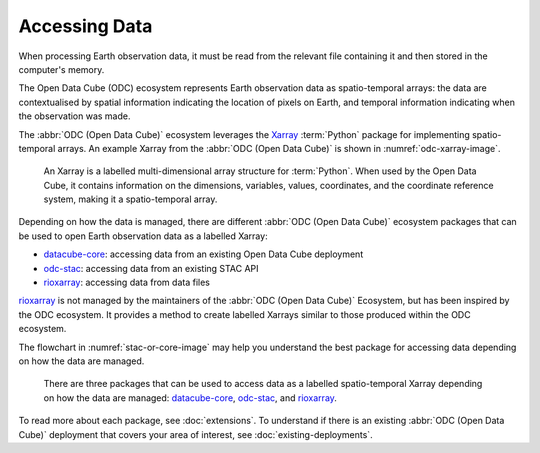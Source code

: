 Accessing Data
==============

When processing Earth observation data, it must be read from the 
relevant file containing it and then stored in the computer's memory. 

The Open Data Cube (ODC) ecosystem represents Earth observation data as 
spatio-temporal arrays: the data are contextualised by spatial information 
indicating the location of pixels on Earth, and temporal information indicating 
when the observation was made.

The :abbr:`ODC (Open Data Cube)` 
ecosystem leverages the `Xarray`_ :term:`Python` package for implementing 
spatio-temporal arrays. An example Xarray from the 
:abbr:`ODC (Open Data Cube)` is shown in :numref:`odc-xarray-image`.

.. _odc-xarray-image:
.. figure:: ../diagrams/odc-xarray.png
   :name: odc-xarray

   An Xarray is a labelled multi-dimensional array structure for :term:`Python`. 
   When used by the Open Data Cube, it contains information on the dimensions, 
   variables, values, coordinates, and the coordinate reference system, making it 
   a spatio-temporal array.

Depending on how the data is managed, there are different :abbr:`ODC (Open Data Cube)` ecosystem packages 
that can be used to open Earth observation data as a labelled Xarray:

* datacube-core_: accessing data from an existing Open Data Cube deployment
* odc-stac_: accessing data from an existing STAC API
* rioxarray_: accessing data from data files

rioxarray_ is not managed by the maintainers of the :abbr:`ODC (Open Data Cube)` Ecosystem, but has been 
inspired by the ODC ecosystem. It provides a method to create labelled Xarrays similar 
to those produced within the ODC ecosystem.

The flowchart in :numref:`stac-or-core-image` may help you understand the best package 
for accessing data depending on how the data are managed.

.. _stac-or-core-image:
.. figure:: ../diagrams/stac-or-core.png
   :name: stac-or-core

   There are three packages that can be used to access data as a labelled spatio-temporal Xarray depending
   on how the data are managed: datacube-core_, odc-stac_, and rioxarray_.

To read more about each package, see :doc:`extensions`.
To understand if there is an existing :abbr:`ODC (Open Data Cube)` deployment 
that covers your area of interest, see :doc:`existing-deployments`.

.. _datacube-core: https://github.com/opendatacube/datacube-core
.. _odc-stac: https://github.com/opendatacube/odc-stac
.. _rioxarray: https://corteva.github.io/rioxarray/stable/
.. _`Xarray`: https://docs.xarray.dev/en/stable/
